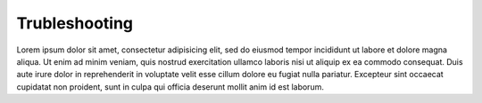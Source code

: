 
Trubleshooting
==============

Lorem ipsum dolor sit amet, consectetur adipisicing elit, sed do eiusmod tempor
incididunt ut labore et dolore magna aliqua. Ut enim ad minim veniam, quis nostrud
exercitation ullamco laboris nisi ut aliquip ex ea commodo consequat. Duis aute
irure dolor in reprehenderit in voluptate velit esse cillum dolore eu fugiat
nulla pariatur. Excepteur sint occaecat cupidatat non proident, sunt in culpa
qui officia deserunt mollit anim id est laborum.
